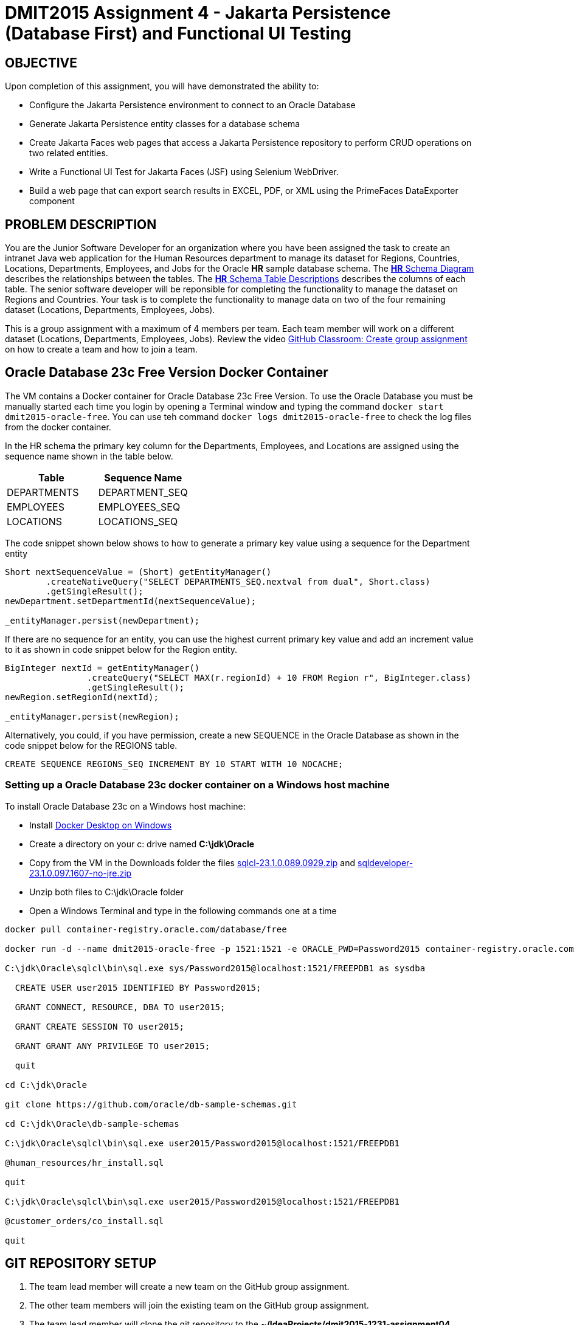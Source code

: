 = DMIT2015 Assignment 4 - Jakarta Persistence (Database First) and Functional UI Testing
:source-highlighter: rouge
:max-width: 90%

== OBJECTIVE
Upon completion of this assignment, you will have demonstrated the ability to:

- Configure the Jakarta Persistence environment to connect to an Oracle Database
- Generate Jakarta Persistence entity classes for a database schema
- Create Jakarta Faces web pages that access a Jakarta Persistence repository to perform CRUD operations on two related entities.
- Write a Functional UI Test for Jakarta Faces (JSF) using Selenium WebDriver.
- Build a web page that can export search results in EXCEL, PDF, or XML using the PrimeFaces DataExporter component

== PROBLEM DESCRIPTION
You are the Junior Software Developer for an organization where you have been assigned the task to create an intranet Java web application 
for the Human Resources department to manage its dataset for Regions, Countries, Locations, Departments, Employees, and Jobs for the Oracle *HR* sample database schema.
The https://docs.oracle.com/en/database/oracle/oracle-database/23/comsc/schema-diagrams.html[*HR* Schema Diagram] describes the relationships between the tables.
The https://docs.oracle.com/en/database/oracle/oracle-database/23/comsc/HR-sample-schema-table-descriptions.html[*HR* Schema Table Descriptions] describes
the columns of each table. 
The senior software developer will be reponsible for completing the functionality to manage the dataset on Regions and Countries. 
Your task is to complete the functionality to manage data on two of the four remaining dataset (Locations, Departments, Employees, Jobs).

This is a group assignment with a maximum of 4 members per team.
Each team member will work on a different dataset (Locations, Departments, Employees, Jobs).
Review the video https://youtu.be/QxrA3taZdNM?si=5hThOzwro_CKWuPf&t=60[GitHub Classroom: Create group assignment] on how to create a team and how to join a team.

== Oracle Database 23c Free Version Docker Container
The VM contains a Docker container for Oracle Database 23c Free Version.
To use the Oracle Database you must be manually started each time you login by opening a Terminal window and typing the command `docker start dmit2015-oracle-free`. You can use teh command `docker logs dmit2015-oracle-free` to check the log files from the docker container.

In the HR schema the primary key column for the Departments, Employees, and Locations are assigned using the sequence name shown in the table below.

|===
|Table|Sequence Name

| DEPARTMENTS 
| DEPARTMENT_SEQ

| EMPLOYEES
| EMPLOYEES_SEQ

| LOCATIONS 
| LOCATIONS_SEQ

|===


The code snippet shown below shows to how to generate a primary key value using a sequence for the Department entity

[source, java]
----
Short nextSequenceValue = (Short) getEntityManager()
        .createNativeQuery("SELECT DEPARTMENTS_SEQ.nextval from dual", Short.class)
        .getSingleResult();
newDepartment.setDepartmentId(nextSequenceValue);

_entityManager.persist(newDepartment);
----

If there are no sequence for an entity, you can use the highest current primary key value and add an increment value to it as shown in code snippet below for the Region entity.

[source, java]
----
BigInteger nextId = getEntityManager()
                .createQuery("SELECT MAX(r.regionId) + 10 FROM Region r", BigInteger.class)
                .getSingleResult();
newRegion.setRegionId(nextId);

_entityManager.persist(newRegion);
----

Alternatively, you could, if you have permission, create a new SEQUENCE in the Oracle Database as shown in the code snippet below for the REGIONS table.
[source, sql]
----
CREATE SEQUENCE REGIONS_SEQ INCREMENT BY 10 START WITH 10 NOCACHE;
----

=== Setting up a Oracle Database 23c docker container on a Windows host machine
To install Oracle Database 23c on a Windows host machine:

* Install https://docs.docker.com/desktop/install/windows-install/[Docker Desktop on Windows]
* Create a directory on your c: drive named *C:\jdk\Oracle*
* Copy from the VM in the Downloads folder the files https://download.oracle.com/otn_software/java/sqldeveloper/sqlcl-23.3.0.270.1251.zip[sqlcl-23.1.0.089.0929.zip] and https://www.oracle.com/database/sqldeveloper/technologies/download/#license-lightbox[sqldeveloper-23.1.0.097.1607-no-jre.zip]
* Unzip both files to C:\jdk\Oracle folder
* Open a Windows Terminal and type in the following commands one at a time

[source, console]
----
docker pull container-registry.oracle.com/database/free

docker run -d --name dmit2015-oracle-free -p 1521:1521 -e ORACLE_PWD=Password2015 container-registry.oracle.com/database/free

C:\jdk\Oracle\sqlcl\bin\sql.exe sys/Password2015@localhost:1521/FREEPDB1 as sysdba

  CREATE USER user2015 IDENTIFIED BY Password2015;

  GRANT CONNECT, RESOURCE, DBA TO user2015;

  GRANT CREATE SESSION TO user2015;

  GRANT GRANT ANY PRIVILEGE TO user2015;

  quit

cd C:\jdk\Oracle

git clone https://github.com/oracle/db-sample-schemas.git

cd C:\jdk\Oracle\db-sample-schemas

C:\jdk\Oracle\sqlcl\bin\sql.exe user2015/Password2015@localhost:1521/FREEPDB1

@human_resources/hr_install.sql

quit

C:\jdk\Oracle\sqlcl\bin\sql.exe user2015/Password2015@localhost:1521/FREEPDB1

@customer_orders/co_install.sql

quit

----

== GIT REPOSITORY SETUP
. The team lead member will create a new team on the GitHub group assignment.
. The other team members will join the existing team on the GitHub group assignment.
. The team lead member will clone the git repository to the *~/IdeaProjects/dmit2015-1231-assignment04* folder from IntelliJ IDEA.

== PROJECT SETUP
. The team lead will create the project.
. Open IntelliJ IDEA and create a new project using the *Jakarta EE* module and change following settings:
 .. Name: `dmit2015-assignment04-yourTeamName`
 .. Location: `~/IdeaProjects/dmit2015-1223-assignment04`
 .. Template: `Web application`
 .. Application server: `<No appliation server>`  
 .. Group: `dmit2015`
 .. Artifact: `assignment04-yourTeamName`
. Click *Next*
. Change the Version select menu to *Jakarta EE 10* and select the following specifications:
 .. Web Profile (10.0.0)
  Click *Create*

. Make the following changes to `pom.xml`
* Change the element value for both `maven.compiler.target` and `maven.compiler.source` to `*17*`.
* Change the element value for `junit.version` to `*5.10.0*`.

poml.xml
[source, xml]
----
<dependency>
    <groupId>org.projectlombok</groupId>
    <artifactId>lombok</artifactId>
    <version>1.18.30</version>
    <scope>provided</scope>
</dependency>

<dependency>
    <groupId>org.hibernate.orm</groupId>
    <artifactId>hibernate-core</artifactId>
    <version>6.3.1.Final</version>
</dependency>
<dependency>
    <groupId>org.hibernate.orm</groupId>
    <artifactId>hibernate-spatial</artifactId>
    <version>6.3.1.Final</version>
</dependency>

<dependency>
    <groupId>com.oracle.database.jdbc</groupId>
    <artifactId>ojdbc11</artifactId>
    <version>23.2.0.0</version>
</dependency>

<!-- Additional tools to use with Jakarta Faces -->
<dependency>
    <groupId>org.primefaces</groupId>
    <artifactId>primefaces</artifactId>
    <version>13.0.2</version>
    <classifier>jakarta</classifier>
</dependency>
<dependency>
    <groupId>org.webjars.npm</groupId>
    <artifactId>primeflex</artifactId>
    <version>3.3.1</version>
</dependency>
<dependency>
    <groupId>org.omnifaces</groupId>
    <artifactId>omnifaces</artifactId>
    <version>4.3</version>
</dependency>

<dependency>
    <groupId>org.eclipse</groupId>
    <artifactId>yasson</artifactId>
    <version>3.0.3</version>
    <scope>test</scope>
</dependency>
<dependency>
    <groupId>org.jboss.shrinkwrap.resolver</groupId>
    <artifactId>shrinkwrap-resolver-impl-maven</artifactId>
    <version>3.2.1</version>
    <scope>test</scope>
</dependency>
<dependency>
    <groupId>org.jboss.arquillian.junit5</groupId>
    <artifactId>arquillian-junit5-container</artifactId>
    <version>1.7.1.Final</version>
    <scope>test</scope>
</dependency>
<dependency>
    <groupId>org.jboss.arquillian.protocol</groupId>
    <artifactId>arquillian-protocol-servlet-jakarta</artifactId>
    <version>1.7.1.Final</version>
    <scope>test</scope>
</dependency>
<dependency>
    <groupId>org.wildfly.arquillian</groupId>
    <artifactId>wildfly-arquillian-container-managed</artifactId>
    <version>5.0.1.Final</version>
    <scope>test</scope>
</dependency>
<dependency>
    <groupId>org.slf4j</groupId>
    <artifactId>slf4j-api</artifactId>
    <version>2.0.7</version>
    <scope>test</scope>
</dependency>
<dependency>
    <groupId>org.slf4j</groupId>
    <artifactId>slf4j-simple</artifactId>
    <version>2.0.9</version>
    <scope>test</scope>
</dependency>
<dependency>
    <groupId>org.apache.logging.log4j</groupId>
    <artifactId>log4j-core</artifactId>
    <version>2.21.0</version>
    <scope>test</scope>
</dependency>

<dependency>
    <groupId>org.junit.jupiter</groupId>
    <artifactId>junit-jupiter-params</artifactId>
    <version>${junit.version}</version>
    <scope>test</scope>
</dependency>

<dependency>
    <groupId>org.assertj</groupId>
    <artifactId>assertj-core</artifactId>
    <version>3.24.2</version>
    <scope>test</scope>
</dependency>

<!-- Dependency for Functional UI testing using Selenium WebDriver -->
<dependency>
    <groupId>org.seleniumhq.selenium</groupId>
    <artifactId>selenium-java</artifactId>
    <version>4.14.1</version>
    <scope>test</scope>
</dependency>
<dependency>
    <groupId>io.github.bonigarcia</groupId>
    <artifactId>webdrivermanager</artifactId>
    <version>5.5.3</version>
    <scope>test</scope>
</dependency>
<dependency>
    <groupId>io.github.bonigarcia</groupId>
    <artifactId>selenium-jupiter</artifactId>
    <version>4.3.7</version>
    <scope>test</scope>
</dependency>

<!-- For PrimeFaces DataExporter PDF and Excel -->
<dependency>
    <groupId>com.github.librepdf</groupId>
    <artifactId>openpdf</artifactId>
    <version>1.3.30</version>
</dependency>
<dependency>
    <groupId>org.apache.poi</groupId>
    <artifactId>poi</artifactId>
    <version>5.2.4</version>
</dependency>
<dependency>
    <groupId>org.apache.poi</groupId>
    <artifactId>poi-ooxml</artifactId>
    <version>5.2.4</version>
</dependency>
----

* Add the following dependencies to the `<plugins>` element.

poml.xml
[source, xml]
----
<!-- Plugin to build a bootable JAR for WildFly -->
<plugin>
    <!-- https://docs.wildfly.org/bootablejar/#wildfly_jar_dev_mode -->
    <!-- mvn wildfly-jar:dev-watch -->
    <groupId>org.wildfly.plugins</groupId>
    <artifactId>wildfly-jar-maven-plugin</artifactId>
    <version>10.0.0.Final</version>
    <configuration>
        <feature-pack-location>wildfly@maven(org.jboss.universe:community-universe)#29.0.1.Final</feature-pack-location>
        <layers>
            <!-- https://docs.wildfly.org/29/Bootable_Guide.html#wildfly_layers -->
            <layer>cloud-server</layer> <!-- includes ee-security -->
            <layer>jsf</layer>
        </layers>
        <excluded-layers>
            <layer>deployment-scanner</layer>
        </excluded-layers>
        <plugin-options>
            <jboss-fork-embedded>true</jboss-fork-embedded>
        </plugin-options>
        <!-- https://docs.wildfly.org/bootablejar/#wildfly_jar_enabling_debug -->
        <jvmArguments>
            <!-- https://www.jetbrains.com/help/idea/attaching-to-local-process.html#attach-to-local -->
            <!-- To attach a debugger to the running server from IntelliJ IDEA
                1. From the main menu, choose `Run | Attach to Process`
                2. IntelliJ IDEA will show the list of running local processes. Select the process with the `xxx-bootable.jar` name to attach to.
            -->
            <arg>-agentlib:jdwp=transport=dt_socket,address=8787,server=y,suspend=n</arg>
        </jvmArguments>
    </configuration>
    <executions>
        <execution>
            <goals>
                <goal>package</goal>
            </goals>
        </execution>
    </executions>
</plugin>

<!-- Plugin to run unit tests-->
<!-- mvn test -->
<plugin>
    <groupId>org.apache.maven.plugins</groupId>
    <artifactId>maven-surefire-plugin</artifactId>
    <version>3.1.2</version>
</plugin>

<!-- Plugin to run functional tests -->
<!--  mvn failsafe:integration-test -->
<plugin>
    <groupId>org.apache.maven.plugins</groupId>
    <artifactId>maven-failsafe-plugin</artifactId>
    <version>3.1.2</version>
</plugin>

----

[start=5]
. Create the following Java packages
.. `dmit2015.config` for Java configuraton classes such as `ApplicationConfig.java`
.. `dmit2015.entity` for Java classes that is mapped to a database
.. `dmit2015.persistence` for Java classes to manage entity classes
.. `dmit2015.faces` for Jakarta Faces backing bean classes

. In the Java package `dmit2015.config`, create a new *DMIT2015 Jakarta Persistence ApplicationConfig* file then configure the JTA data source definition for the *HR* Oracle Database schema.

. Navigate to the `src/main/resources/META-INF` folder and delete the existing *persistence.xml* file. In the `src/main/resources/META-INF` create a new *DMIT2015 Jakarta Persistence JTA persistence.xml* file then configure the persistence unit for the *HR* Oracle Database schema.

. In IntelliJ, open the *Database* window and add a new Data Source to the Oracle Database HR schema.

. Commit and push your project to your GitHub repository.

. The other team members can now clone the team repository.

== REQUIREMENTS
. From the Database window in IntelliJ, navigate to the tables folder of the HR schema. Right-mouse click on tables then select *Generate Persistence Mapping*
.. Set the *Package* field to `dmit2015.entity`
.. Make sure "Show default relationships" is checked
.. In the Database Schema Mapping section
... Change the "Map As" class name to singular name (ie. Change Countries to Country)
... Expand the EMPLOYEES table and change the Mapped Type for the following columns:
.... COMMISSION_PCT column mapped type change to `java.math.BigDecimal`
.... HIRE_DATE column mapped type change to `java.time.LocalDate`
.... SALARY column mapped type change to `java.math.BigDecimal`
... Expand the JOB_HISTORY table and change the Mapped Type for the following columns:
.... END_DATE column mapped type change to `java.time.LocalDate`
.... START_DATE column mapped type change to `java.time.LocalDate`
... Expand the JOBS table and change the Mapped Type for the following columns:
.... MAX_SALARY column mapped type change to `java.math.BigDecimal`
.... MIN_SALARY column mapped type change to `java.math.BigDecimal`
... Click OK to generate the entity Java classes.
. Due to a bug in the code generation tool. It will not generate all entities. Repeat the above step to resolve this issue.
. The code generation tools assumes all primary key fields are identity fields. This is not true for the HR database schema. Open the generated entity Java classes and remove `@GeneratedValue` annotation line.
. An entity class cannot a column mapped to multiple fields/properties. Add the attributes `, insertable=false, updatable=false` to the `@Column` annotation before the fields declaration of the following classes.
+
|===
|Class|Field

| Country 
| regionId

| Department 
| managerId, locationId

| Employee 
| jobId, managerId, departmentId

| JobHistory
| jobId, departmentId

| Location 
| countryId

|===
. Run the maven plugin:goal *wildfly-jar:dev-watch* to verify that your project is configured correctly and can be deployed.

. Each team member create a new Git branch with their name to work on their assigned entity.

. The generated entity classes does not include bean validation annotations. For each entity class add required field validation for all fields mapped to non-nullable column using `@NotBlank` for string fields and `@NotNull` for non-string fields.
. In the Java package `dmit2015.persistence`, use the *DMIT2015 Jakarta Persistence CRUD Repository* file template to create Jakarta Persistence for the entities (Location, Department, Employee, Job).
.. Complete the TODO in the `update` method. Remove the TODO comments after you completed the TODO task.
.. Add code to the `add` method to generate a new primary key value and assign it to the new entity
.. Add code to the `delete` method to throw a RuntimeException if there child records associated with this entity

. Create and code the Faces web pages and its supporting Java classes to perform CRUD operations on the remaining entities.

. Modify `src/main/webapp/WEB-INF/faces-templates/layout.xhtml` and add links to the web pages to *List* data and *Create* data.

. Run the maven plugin:goal *wildfly-jar:dev-watch* and verify that your project is Deployed.

. Open a web browser and manually test all of your Faces web pages.

. Create a JUnit Test Case class to test the functionality of each web pages using Selenium WebDriver. 

. OPTIONAL CHALLENGE: In your entity list page use the http://www.primefaces.org:8080/showcase/ui/data/dataexporter/basic.xhtml?jfwid=00ae4[PrimeFaces DataExporter] component to add the option to export the data in the datatable to CSV, XLSX, or PDF file format.

. Merge each team members Git branch into the main branch.

== CODING REQUIREMENTS
* Java package names must be all lower case (*10%* deduction if you do not follow this requirement)
* Use camelCase for Java variables and method names (*10%* deduction if you do not follow this requirement)
* Use TitleCase for Java class names (*10%* deduction if you do not follow this requirement)
* All Java source files must include javadoc comments before the class with a description of the class, `@author` with your full name, and `@version` with the last date modifed. (*10%* deduction if you do not follow this requirement)
* Source code uses variables names and method names copied from another project and not related to the problem in this assignment. For example using the terms Movie and Todo. (*10%* deduction if you do not follow this requirement)

== MARKING GUIDE

[cols="4,1"]
|===
|Requirement|Mark

| One team member will demo by the checkpoint 1 date that the generated entity classes are configured correctly by running the maven command `wildfly-jar:dev-watch`. 
| 1

| Each team member demonstrate their Faces web pages to perform CRUD for their entity

- 0.5 mark for index.xhtml 

- 1 mark for create.xhtml (includes bean validation)

- 1 mark for edit.xhtml

- 0.5 mark for delete.xhtml

| 3

| Each team member demonstrate their Functional UI Test using Selenium WebDriver for each web page.
One mark for each test case that pass (create, read all, read one, update, delete).
| 5

| Each team member Git branch can be tested independently. 
The main development Git branch integrates the branch from each team member and can be tested a one application.
| 1

|===


== SUBMISSION REQUIREMENTS
* Commit and push your project to your git repository before the due date.
* Demonstrate in person during schedule class time the demonstration requirements on or before the first class after the due date.

== Resources
* https://jakarta.ee/specifications/persistence/3.1/jakarta-persistence-spec-3.1.html[Jakarta Persistence]
* https://www.infoworld.com/article/3379043/what-is-jpa-introduction-to-the-java-persistence-api.html[What is JPA?]
* https://assertj.github.io/doc/#assertj-core-assertions-guide[AssertJ Core Assertions Guide]
